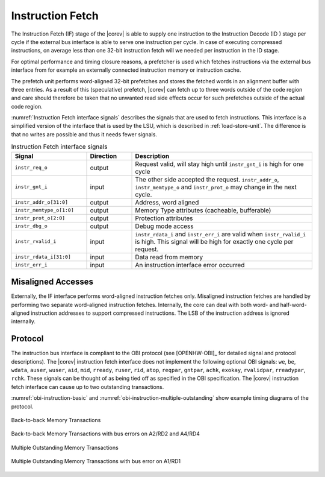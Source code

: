.. _instruction-fetch:

Instruction Fetch
=================

The Instruction Fetch (IF) stage of the |corev| is able to supply one instruction to
the Instruction Decode (ID ) stage per cycle if the external bus interface is able
to serve one instruction per cycle. In case of executing compressed instructions,
on average less than one 32-bit instruction fetch will we needed per instruction
in the ID stage.

For optimal performance and timing closure reasons, a prefetcher is used
which fetches instructions via the external bus interface from for example
an externally connected instruction memory or instruction cache.

The prefetch unit performs word-aligned 32-bit prefetches and stores the
fetched words in an alignment buffer with three entries. As a result of this (speculative)
prefetch, |corev| can fetch up to three words outside of the code region
and care should therefore be taken that no unwanted read side effects occur
for such prefetches outside of the actual code region.

:numref:`Instruction Fetch interface signals` describes the signals that are used to fetch instructions. This
interface is a simplified version of the interface that is used by the
LSU, which is described in :ref:`load-store-unit`. The difference is that no writes
are possible and thus it needs fewer signals.

.. table:: Instruction Fetch interface signals
  :name: Instruction Fetch interface signals
  :widths: 25 15 60
  :class: no-scrollbar-table

  +----------------------------+-----------------+---------------------------------------------------------------------------------------------------------------------------------------------------+
  | **Signal**                 | **Direction**   | **Description**                                                                                                                                   |
  +----------------------------+-----------------+---------------------------------------------------------------------------------------------------------------------------------------------------+
  | ``instr_req_o``            | output          | Request valid, will stay high until ``instr_gnt_i`` is high for one cycle                                                                         |
  +----------------------------+-----------------+---------------------------------------------------------------------------------------------------------------------------------------------------+
  | ``instr_gnt_i``            | input           | The other side accepted the request. ``instr_addr_o``, ``instr_memtype_o`` and ``instr_prot_o`` may change in the next cycle.                     |
  +----------------------------+-----------------+---------------------------------------------------------------------------------------------------------------------------------------------------+
  | ``instr_addr_o[31:0]``     | output          | Address, word aligned                                                                                                                             |
  +----------------------------+-----------------+---------------------------------------------------------------------------------------------------------------------------------------------------+
  | ``instr_memtype_o[1:0]``   | output          | Memory Type attributes (cacheable, bufferable)                                                                                                    |
  +----------------------------+-----------------+---------------------------------------------------------------------------------------------------------------------------------------------------+
  | ``instr_prot_o[2:0]``      | output          | Protection attributes                                                                                                                             |
  +----------------------------+-----------------+---------------------------------------------------------------------------------------------------------------------------------------------------+
  | ``instr_dbg_o``            | output          | Debug mode access                                                                                                                                 |
  +----------------------------+-----------------+---------------------------------------------------------------------------------------------------------------------------------------------------+
  | ``instr_rvalid_i``         | input           | ``instr_rdata_i`` and ``instr_err_i`` are valid when ``instr_rvalid_i`` is high. This signal will be high for exactly one cycle per request.      |
  +----------------------------+-----------------+---------------------------------------------------------------------------------------------------------------------------------------------------+
  | ``instr_rdata_i[31:0]``    | input           | Data read from memory                                                                                                                             |
  +----------------------------+-----------------+---------------------------------------------------------------------------------------------------------------------------------------------------+
  | ``instr_err_i``            | input           | An instruction interface error occurred                                                                                                           |
  +----------------------------+-----------------+---------------------------------------------------------------------------------------------------------------------------------------------------+

Misaligned Accesses
-------------------

Externally, the IF interface performs word-aligned instruction fetches only.
Misaligned instruction fetches are handled by performing two separate word-aligned instruction fetches.
Internally, the core can deal with both word- and half-word-aligned instruction addresses to support compressed instructions.
The LSB of the instruction address is ignored internally.

Protocol
--------

The instruction bus interface is compliant to the OBI protocol (see [OPENHW-OBI]_ for detailed signal and protocol descriptions).
The |corev| instruction fetch interface does not
implement the following optional OBI signals: ``we``, ``be``, ``wdata``, ``auser``, ``wuser``, ``aid``, ``mid``,
``rready``, ``ruser``, ``rid``, ``atop``, ``reqpar``, ``gntpar``, ``achk``, ``exokay``, ``rvalidpar``, ``rreadypar``, ``rchk``.
These signals can be thought of as being tied off as specified in the OBI specification. The |corev| instruction fetch interface can
cause up to two outstanding transactions.

:numref:`obi-instruction-basic` and :numref:`obi-instruction-multiple-outstanding` show example timing diagrams of the protocol.

.. figure:: ../images/obi_instruction_basic.svg
   :name: obi-instruction-basic
   :align: center
   :alt:

   Back-to-back Memory Transactions


.. figure:: ../images/obi_instruction_basic_err.svg
   :name: obi-instruction-basic-err
   :align: center
   :alt:

   Back-to-back Memory Transactions with bus errors on A2/RD2 and A4/RD4

.. figure:: ../images/obi_instruction_multiple_outstanding.svg
   :name: obi-instruction-multiple-outstanding
   :align: center
   :alt:

   Multiple Outstanding Memory Transactions

.. figure:: ../images/obi_instruction_multiple_outstanding_err.svg
   :name: obi-instruction-multiple-outstanding-err
   :align: center
   :alt:

   Multiple Outstanding Memory Transactions with bus error on A1/RD1
